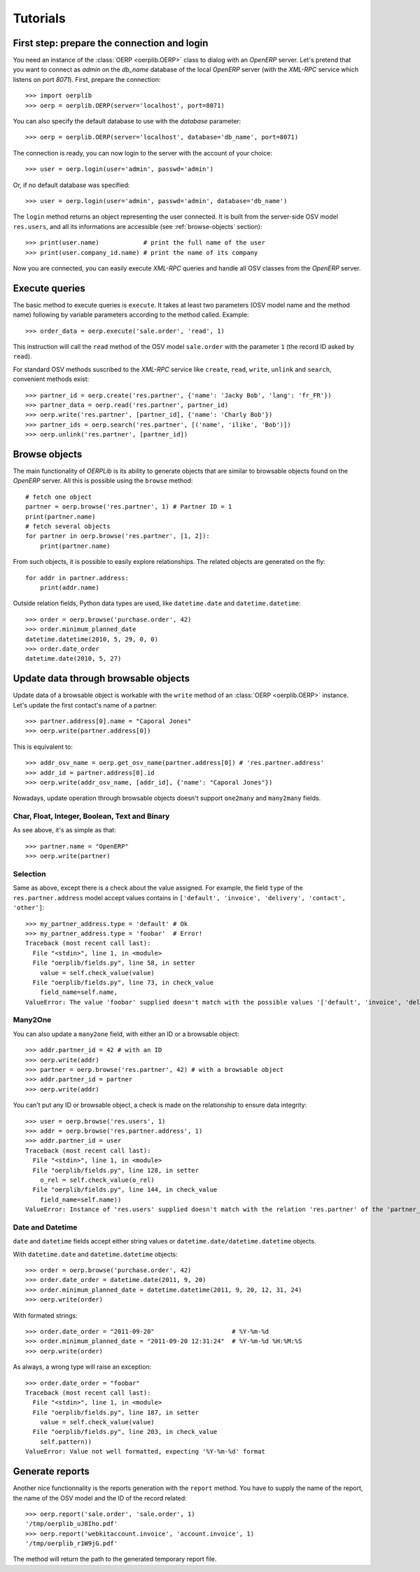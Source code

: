 .. _tutorials:

Tutorials
=========

First step: prepare the connection and login
--------------------------------------------

You need an instance of the :class:`OERP <oerplib.OERP>` class to dialog with an
`OpenERP` server. Let's pretend that you want to connect as `admin` on the
`db_name` database of the local `OpenERP` server (with the `XML-RPC` service
which listens on port `8071`). First, prepare the connection::

    >>> import oerplib
    >>> oerp = oerplib.OERP(server='localhost', port=8071)

You can also specify the default database to use with the `database` parameter::

    >>> oerp = oerplib.OERP(server='localhost', database='db_name', port=8071)

The connection is ready, you can now login to the server with the account of
your choice::

    >>> user = oerp.login(user='admin', passwd='admin')

Or, if no default database was specified::

    >>> user = oerp.login(user='admin', passwd='admin', database='db_name')

The ``login`` method returns an object representing the user connected.
It is built from the server-side OSV model ``res.users``, and all its
informations are accessible (see :ref:`browse-objects` section)::

    >>> print(user.name)            # print the full name of the user
    >>> print(user.company_id.name) # print the name of its company

Now you are connected, you can easily execute `XML-RPC` queries and handle all OSV
classes from the `OpenERP` server.

Execute queries
---------------

The basic method to execute queries is ``execute``. It takes at least two
parameters (OSV model name and the method name) following by variable parameters
according to the method called. Example::

    >>> order_data = oerp.execute('sale.order', 'read', 1)

This instruction will call the ``read`` method of the OSV model ``sale.order``
with the parameter ``1`` (the record ID asked by ``read``).

For standard OSV methods suscribed to the `XML-RPC` service like ``create``,
``read``, ``write``, ``unlink`` and ``search``, convenient methods exist::

    >>> partner_id = oerp.create('res.partner', {'name': 'Jacky Bob', 'lang': 'fr_FR'})
    >>> partner_data = oerp.read('res.partner', partner_id)
    >>> oerp.write('res.partner', [partner_id], {'name': 'Charly Bob'})
    >>> partner_ids = oerp.search('res.partner', [('name', 'ilike', 'Bob')])
    >>> oerp.unlink('res.partner', [partner_id])

.. _browse-objects:

Browse objects
--------------

The main functionality of `OERPLib` is its ability to generate objects that are
similar to browsable objects found on the `OpenERP` server. All this
is possible using the ``browse`` method::

    # fetch one object
    partner = oerp.browse('res.partner', 1) # Partner ID = 1
    print(partner.name)
    # fetch several objects
    for partner in oerp.browse('res.partner', [1, 2]):
        print(partner.name)

From such objects, it is possible to easily explore relationships. The related
objects are generated on the fly::

    for addr in partner.address:
        print(addr.name)

Outside relation fields, Python data types are used, like ``datetime.date`` and
``datetime.datetime``::

    >>> order = oerp.browse('purchase.order', 42)
    >>> order.minimum_planned_date
    datetime.datetime(2010, 5, 29, 0, 0)
    >>> order.date_order
    datetime.date(2010, 5, 27)

.. See the table of equivalents types with `OpenERP`.

Update data through browsable objects
-------------------------------------

Update data of a browsable object is workable with the ``write`` method of an
:class:`OERP <oerplib.OERP>` instance. Let's update the first contact's name of
a partner::

    >>> partner.address[0].name = "Caporal Jones"
    >>> oerp.write(partner.address[0])

This is equivalent to::

    >>> addr_osv_name = oerp.get_osv_name(partner.address[0]) # 'res.partner.address'
    >>> addr_id = partner.address[0].id
    >>> oerp.write(addr_osv_name, [addr_id], {'name': "Caporal Jones"})

Nowadays, update operation through browsable objects doesn't support
``one2many`` and ``many2many`` fields.

Char, Float, Integer, Boolean, Text and Binary
''''''''''''''''''''''''''''''''''''''''''''''

As see above, it's as simple as that::

    >>> partner.name = "OpenERP"
    >>> oerp.write(partner)

Selection
'''''''''

Same as above, except there is a check about the value assigned. For example,
the field ``type`` of the ``res.partner.address`` model accept values contains
in ``['default', 'invoice', 'delivery', 'contact', 'other']``::

    >>> my_partner_address.type = 'default' # Ok
    >>> my_partner_address.type = 'foobar'  # Error!
    Traceback (most recent call last):
      File "<stdin>", line 1, in <module>
      File "oerplib/fields.py", line 58, in setter
        value = self.check_value(value)
      File "oerplib/fields.py", line 73, in check_value
        field_name=self.name,
    ValueError: The value 'foobar' supplied doesn't match with the possible values '['default', 'invoice', 'delivery', 'contact', 'other']' for the 'type' field

Many2One
''''''''

You can also update a ``many2one`` field, with either an ID or a browsable
object::

    >>> addr.partner_id = 42 # with an ID
    >>> oerp.write(addr)
    >>> partner = oerp.browse('res.partner', 42) # with a browsable object
    >>> addr.partner_id = partner
    >>> oerp.write(addr)

You can't put any ID or browsable object, a check is made on the relationship
to ensure data integrity::

    >>> user = oerp.browse('res.users', 1)
    >>> addr = oerp.browse('res.partner.address', 1)
    >>> addr.partner_id = user
    Traceback (most recent call last):
      File "<stdin>", line 1, in <module>
      File "oerplib/fields.py", line 128, in setter
        o_rel = self.check_value(o_rel)
      File "oerplib/fields.py", line 144, in check_value
        field_name=self.name))
    ValueError: Instance of 'res.users' supplied doesn't match with the relation 'res.partner' of the 'partner_id' field.

Date and Datetime
'''''''''''''''''

``date`` and ``datetime`` fields accept either string values or
``datetime.date/datetime.datetime`` objects.

With ``datetime.date`` and ``datetime.datetime`` objects::

    >>> order = oerp.browse('purchase.order', 42)
    >>> order.date_order = datetime.date(2011, 9, 20)
    >>> order.minimum_planned_date = datetime.datetime(2011, 9, 20, 12, 31, 24)
    >>> oerp.write(order)

With formated strings::

    >>> order.date_order = "2011-09-20"                     # %Y-%m-%d
    >>> order.minimum_planned_date = "2011-09-20 12:31:24"  # %Y-%m-%d %H:%M:%S
    >>> oerp.write(order)

As always, a wrong type will raise an exception::

    >>> order.date_order = "foobar"
    Traceback (most recent call last):
      File "<stdin>", line 1, in <module>
      File "oerplib/fields.py", line 187, in setter
        value = self.check_value(value)
      File "oerplib/fields.py", line 203, in check_value
        self.pattern))
    ValueError: Value not well formatted, expecting '%Y-%m-%d' format

Generate reports
----------------

Another nice functionnality is the reports generation with the ``report``
method. You have to supply the name of the report, the name of the OSV model and
the ID of the record related::

    >>> oerp.report('sale.order', 'sale.order', 1)
    '/tmp/oerplib_uJ8Iho.pdf'
    >>> oerp.report('webkitaccount.invoice', 'account.invoice', 1)
    '/tmp/oerplib_r1W9jG.pdf'

The method will return the path to the generated temporary report file.

